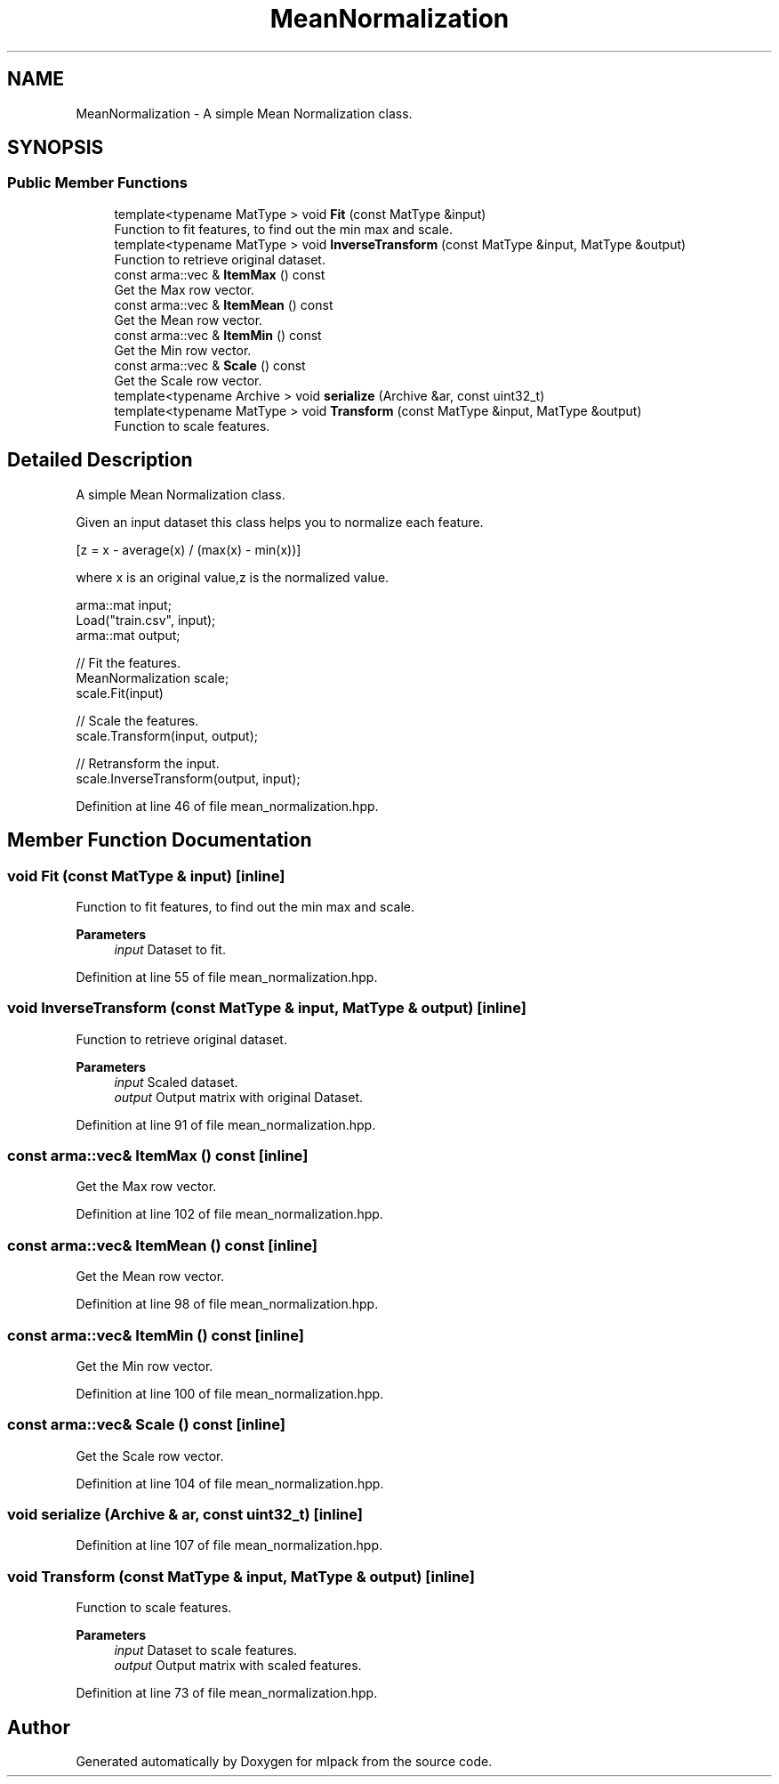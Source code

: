 .TH "MeanNormalization" 3 "Sun Jun 20 2021" "Version 3.4.2" "mlpack" \" -*- nroff -*-
.ad l
.nh
.SH NAME
MeanNormalization \- A simple Mean Normalization class\&.  

.SH SYNOPSIS
.br
.PP
.SS "Public Member Functions"

.in +1c
.ti -1c
.RI "template<typename MatType > void \fBFit\fP (const MatType &input)"
.br
.RI "Function to fit features, to find out the min max and scale\&. "
.ti -1c
.RI "template<typename MatType > void \fBInverseTransform\fP (const MatType &input, MatType &output)"
.br
.RI "Function to retrieve original dataset\&. "
.ti -1c
.RI "const arma::vec & \fBItemMax\fP () const"
.br
.RI "Get the Max row vector\&. "
.ti -1c
.RI "const arma::vec & \fBItemMean\fP () const"
.br
.RI "Get the Mean row vector\&. "
.ti -1c
.RI "const arma::vec & \fBItemMin\fP () const"
.br
.RI "Get the Min row vector\&. "
.ti -1c
.RI "const arma::vec & \fBScale\fP () const"
.br
.RI "Get the Scale row vector\&. "
.ti -1c
.RI "template<typename Archive > void \fBserialize\fP (Archive &ar, const uint32_t)"
.br
.ti -1c
.RI "template<typename MatType > void \fBTransform\fP (const MatType &input, MatType &output)"
.br
.RI "Function to scale features\&. "
.in -1c
.SH "Detailed Description"
.PP 
A simple Mean Normalization class\&. 

Given an input dataset this class helps you to normalize each feature\&.
.PP
[z = x - average(x) / (max(x) - min(x))]
.PP
where x is an original value,z is the normalized value\&.
.PP
.PP
.nf
arma::mat input;
Load("train\&.csv", input);
arma::mat output;

// Fit the features\&.
MeanNormalization scale;
scale\&.Fit(input)

// Scale the features\&.
scale\&.Transform(input, output);

// Retransform the input\&.
scale\&.InverseTransform(output, input);
.fi
.PP
 
.PP
Definition at line 46 of file mean_normalization\&.hpp\&.
.SH "Member Function Documentation"
.PP 
.SS "void Fit (const MatType & input)\fC [inline]\fP"

.PP
Function to fit features, to find out the min max and scale\&. 
.PP
\fBParameters\fP
.RS 4
\fIinput\fP Dataset to fit\&. 
.RE
.PP

.PP
Definition at line 55 of file mean_normalization\&.hpp\&.
.SS "void InverseTransform (const MatType & input, MatType & output)\fC [inline]\fP"

.PP
Function to retrieve original dataset\&. 
.PP
\fBParameters\fP
.RS 4
\fIinput\fP Scaled dataset\&. 
.br
\fIoutput\fP Output matrix with original Dataset\&. 
.RE
.PP

.PP
Definition at line 91 of file mean_normalization\&.hpp\&.
.SS "const arma::vec& ItemMax () const\fC [inline]\fP"

.PP
Get the Max row vector\&. 
.PP
Definition at line 102 of file mean_normalization\&.hpp\&.
.SS "const arma::vec& ItemMean () const\fC [inline]\fP"

.PP
Get the Mean row vector\&. 
.PP
Definition at line 98 of file mean_normalization\&.hpp\&.
.SS "const arma::vec& ItemMin () const\fC [inline]\fP"

.PP
Get the Min row vector\&. 
.PP
Definition at line 100 of file mean_normalization\&.hpp\&.
.SS "const arma::vec& Scale () const\fC [inline]\fP"

.PP
Get the Scale row vector\&. 
.PP
Definition at line 104 of file mean_normalization\&.hpp\&.
.SS "void serialize (Archive & ar, const uint32_t)\fC [inline]\fP"

.PP
Definition at line 107 of file mean_normalization\&.hpp\&.
.SS "void Transform (const MatType & input, MatType & output)\fC [inline]\fP"

.PP
Function to scale features\&. 
.PP
\fBParameters\fP
.RS 4
\fIinput\fP Dataset to scale features\&. 
.br
\fIoutput\fP Output matrix with scaled features\&. 
.RE
.PP

.PP
Definition at line 73 of file mean_normalization\&.hpp\&.

.SH "Author"
.PP 
Generated automatically by Doxygen for mlpack from the source code\&.
